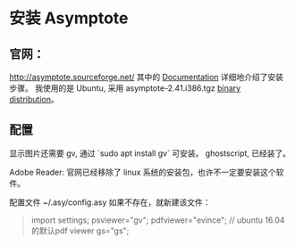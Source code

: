 
* 安装 Asymptote
** 官网：
 http://asymptote.sourceforge.net/
 其中的 [[http://asymptote.sourceforge.net/doc/][Documentation]] 详细地介绍了安装步骤。
 我使用的是 Ubuntu, 采用 asymptote-2.41.i386.tgz [[http://asymptote.sourceforge.net/doc/UNIX-binary-distributions.html#UNIX-binary-distributions][binary distribution]]。

** 配置
显示图片还需要 gv, 通过 `sudo apt install gv` 可安装。
ghostscript, 已经装了。

Adobe Reader: 官网已经移除了 linux 系统的安装包，也许不一定要安装这个软件。

配置文件 ~/.asy/config.asy 如果不存在，就新建该文件：
#+BEGIN_QUOTE
import settings;
psviewer="gv";
pdfviewer="evince"; // ubuntu 16.04 的默认pdf viewer
gs="gs";
#+END_QUOTE


